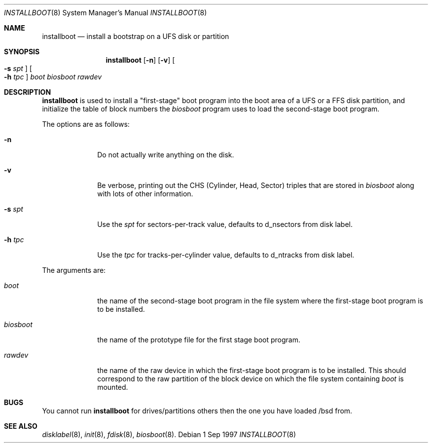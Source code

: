 .\"	$OpenBSD: src/sys/arch/i386/stand/installboot/installboot.8,v 1.3 1997/08/29 22:13:54 mickey Exp $
.\"
.\"
.\" Copyright (c) 1997 Michael Shalayeff
.\" All rights reserved.
.\"
.\" Redistribution and use in source and binary forms, with or without
.\" modification, are permitted provided that the following conditions
.\" are met:
.\" 1. Redistributions of source code must retain the above copyright
.\"    notice, this list of conditions and the following disclaimer.
.\" 2. Redistributions in binary form must reproduce the above copyright
.\"    notice, this list of conditions and the following disclaimer in the
.\"    documentation and/or other materials provided with the distribution.
.\" 3. All advertising materials mentioning features or use of this software
.\"    must display the following acknowledgement:
.\"	This product includes software developed by Michael Shalayeff.
.\" 4. The name of the author may not be used to endorse or promote products
.\"    derived from this software without specific prior written permission.
.\"
.\" THIS SOFTWARE IS PROVIDED BY THE AUTHOR ``AS IS'' AND ANY EXPRESS OR 
.\" IMPLIED WARRANTIES, INCLUDING, BUT NOT LIMITED TO, THE IMPLIED 
.\" WARRANTIES OF MERCHANTABILITY AND FITNESS FOR A PARTICULAR PURPOSE
.\" ARE DISCLAIMED.  IN NO EVENT SHALL THE REGENTS OR CONTRIBUTORS BE LIABLE
.\" FOR ANY DIRECT, INDIRECT, INCIDENTAL, SPECIAL, EXEMPLARY, OR CONSEQUENTIAL
.\" DAMAGES (INCLUDING, BUT NOT LIMITED TO, PROCUREMENT OF SUBSTITUTE GOODS
.\" OR SERVICES; LOSS OF USE, DATA, OR PROFITS; OR BUSINESS INTERRUPTION)
.\" HOWEVER CAUSED AND ON ANY THEORY OF LIABILITY, WHETHER IN CONTRACT, STRICT
.\" LIABILITY, OR TORT (INCLUDING NEGLIGENCE OR OTHERWISE) ARISING IN ANY WAY
.\" OUT OF THE USE OF THIS SOFTWARE, EVEN IF ADVISED OF THE POSSIBILITY OF
.\" SUCH DAMAGE.
.\"
.\"
.Dd 1 Sep 1997
.Dt INSTALLBOOT 8
.Os 
.Sh NAME
.Nm installboot
.Nd install a bootstrap on a UFS disk or partition
.Sh SYNOPSIS
.Nm installboot
.Op Fl n
.Op Fl v
.Oo Fl s Ar spt Oc
.Oo Fl h Ar tpc Oc
.Ar boot
.Ar biosboot
.Ar rawdev
.Sh DESCRIPTION
.Nm installboot
is used to install a "first-stage" boot program into the boot area
of a UFS or a FFS disk partition, and initialize the table of block
numbers the
.Ar biosboot
program uses to load the second-stage boot program.
.Pp
The options are as follows:
.Bl -tag -width flag_opt
.It Fl n
Do not actually write anything on the disk.
.It Fl v
Be verbose, printing out the CHS (Cylinder, Head, Sector)
triples that are stored in
.Ar biosboot
along with lots of other information.
.It Fl s Ar spt
Use the
.Ar spt
for sectors-per-track value, defaults to d_nsectors from disk label.
.It Fl h Ar tpc
Use the
.Ar tpc
for tracks-per-cylinder value, defaults to d_ntracks from disk label.
.El
.Pp
The arguments are:
.Bl -tag -width biosboot
.It Ar boot
the name of the second-stage boot program in the file system
where the first-stage boot program is to be installed.
.It Ar biosboot
the name of the prototype file for the first stage boot program.
.It Ar rawdev
the name of the raw device in which the first-stage boot program
is to be installed.  This should correspond to the raw partition
of the block device on which the file system containing
.Ar boot
is mounted.
.El
.Sh BUGS
You cannot run
.Nm installboot
for drives/partitions others then the one you have loaded /bsd from.
.Sh SEE ALSO
.Xr disklabel 8 ,
.Xr init 8 ,
.Xr fdisk 8 ,
.Xr biosboot 8 .
